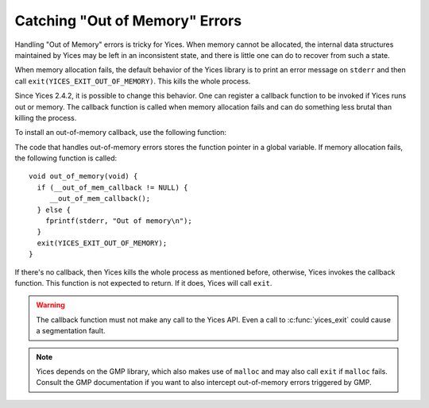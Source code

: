 .. highlight:: c

.. _out_of_memory:

Catching "Out of Memory" Errors
===============================

Handling "Out of Memory" errors is tricky for Yices. When memory
cannot be allocated, the internal data structures maintained by Yices
may be left in an inconsistent state, and there is little one can do
to recover from such a state.

When memory allocation fails, the default behavior of the Yices
library is to print an error message on ``stderr`` and then call
``exit(YICES_EXIT_OUT_OF_MEMORY)``.  This kills the whole process.

Since Yices 2.4.2, it is possible to change this behavior. One can
register a callback function to be invoked if Yices runs out or
memory. The callback function is called when memory allocation fails
and can do something less brutal than killing the process.

To install an out-of-memory callback, use the following function:

.. c:function:: void yices_set_out_of_memory_callback(void (*callback)(void))

   The unique argument is a pointer to the callback function. This
   function takes no argument and returns nothing.


The code that handles out-of-memory errors stores the function pointer in a
global variable. If memory allocation fails, the following function is called::

   void out_of_memory(void) {
     if (__out_of_mem_callback != NULL) {
        __out_of_mem_callback();
     } else {
       fprintf(stderr, "Out of memory\n");
     }
     exit(YICES_EXIT_OUT_OF_MEMORY);
   }

If there's no callback, then Yices kills the whole process as
mentioned before, otherwise, Yices invokes the callback function. This
function is not expected to return. If it does, Yices will call
``exit``.


.. warning::

   The callback function must not make any call to the Yices API. Even
   a call to :c:func:`yices_exit` could cause a segmentation fault.


.. note::

   Yices depends on the GMP library, which also makes use of ``malloc``
   and may also call ``exit`` if ``malloc`` fails. Consult the GMP
   documentation if you want to also intercept out-of-memory errors
   triggered by GMP.
